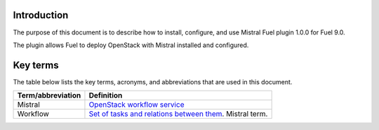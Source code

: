 Introduction
------------

The purpose of this document is to describe how to install, configure, and use
Mistral Fuel plugin 1.0.0 for Fuel 9.0.

The plugin allows Fuel to deploy OpenStack with
Mistral installed and configured.

Key terms
--------

The table below lists the key terms, acronyms, and abbreviations that
are used in this document.

.. tabularcolumns:: |p{4cm}|p{12.5cm}|

====================== ========================================================
**Term/abbreviation**  **Definition**
====================== ========================================================
Mistral                `OpenStack workflow service <https://github.com/openstack/mistral>`__
Workflow               `Set of tasks and relations between them <http://docs.openstack.org/developer/mistral/dsl/dsl_v2.html#workflows>`__. Mistral term.
====================== ========================================================

.. raw:: latex

   \pagebreak
